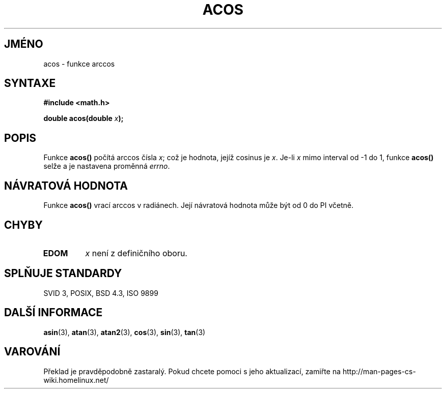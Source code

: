 .TH ACOS 3  "5.ledna 1997" "" "Linux - příručka programátora"
.do hla cs
.do hpf hyphen.cs
.SH JMÉNO
acos \- funkce arccos
.SH SYNTAXE
.nf
.B #include <math.h>
.sp
.BI "double acos(double " x );
.fi
.SH POPIS
Funkce \fBacos()\fP počítá arccos čísla \fIx\fP; což je hodnota, jejíž
cosinus je \fIx\fP.  Je-li \fIx\fP mimo interval
od \-1 do 1, funkce \fBacos()\fP selže a je nastavena proměnná \fIerrno\fP.
.SH NÁVRATOVÁ HODNOTA
Funkce \fBacos()\fP vrací arccos v radiánech. Její návratová hodnota může
být od 0 do PI včetně.
.SH CHYBY
.TP
.B EDOM
\fIx\fP není z definičního oboru.
.SH SPLŇUJE STANDARDY
SVID 3, POSIX, BSD 4.3, ISO 9899
.SH DALŠÍ INFORMACE
.BR asin "(3), " atan "(3), " atan2 "(3), " cos "(3), " sin "(3), " tan (3)
.SH VAROVÁNÍ
Překlad je pravděpodobně zastaralý. Pokud chcete pomoci s jeho aktualizací, zamiřte na http://man-pages-cs-wiki.homelinux.net/
